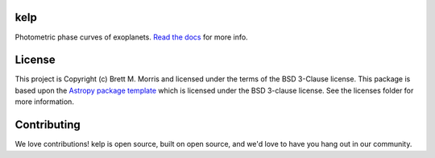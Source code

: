 kelp
----

.. image:: http://img.shields.io/badge/powered%20by-AstroPy-orange.svg?style=flat
    :target: http://www.astropy.org
    :alt: Powered by Astropy Badge

.. image:: https://github.com/bmorris3/kelp/workflows/CI%20Tests/badge.svg
    :target: https://github.com/bmorris3/kelp/actions

.. image:: https://readthedocs.org/projects/kelp/badge/?version=latest
    :target: https://kelp.readthedocs.io/en/latest/?badge=latest
    :alt: Documentation Status
    
Photometric phase curves of exoplanets. `Read the docs <https://kelp.readthedocs.io/en/latest/>`_ for more info.


License
-------

This project is Copyright (c) Brett M. Morris and licensed under
the terms of the BSD 3-Clause license. This package is based upon
the `Astropy package template <https://github.com/astropy/package-template>`_
which is licensed under the BSD 3-clause license. See the licenses folder for
more information.


Contributing
------------

We love contributions! kelp is open source,
built on open source, and we'd love to have you hang out in our community.


